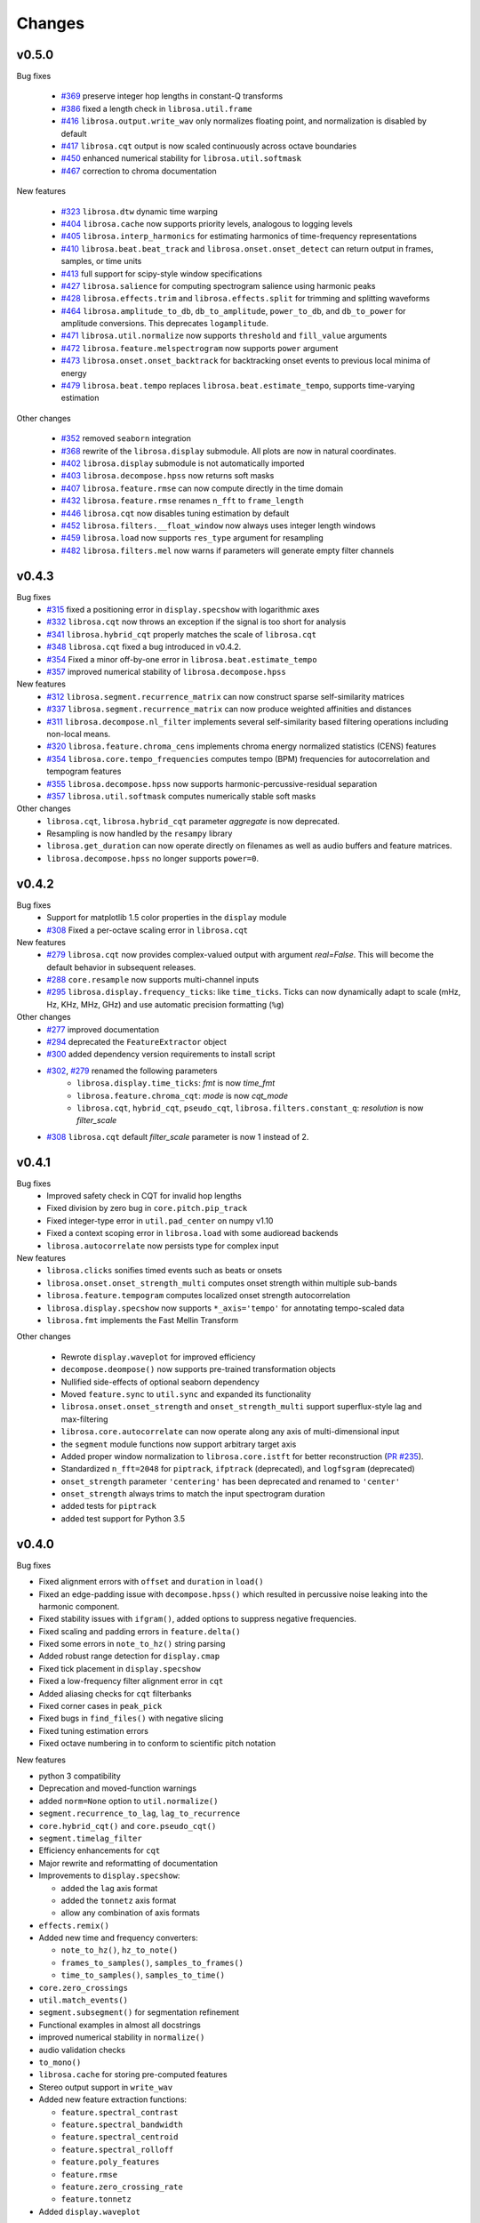 Changes
=======

v0.5.0
------

Bug fixes

  - `#369`_ preserve integer hop lengths in constant-Q transforms
  - `#386`_ fixed a length check in ``librosa.util.frame``
  - `#416`_ ``librosa.output.write_wav`` only normalizes floating point, and normalization is disabled by
    default
  - `#417`_ ``librosa.cqt`` output is now scaled continuously across octave boundaries
  - `#450`_ enhanced numerical stability for ``librosa.util.softmask``
  - `#467`_ correction to chroma documentation

New features

  - `#323`_ ``librosa.dtw`` dynamic time warping
  - `#404`_ ``librosa.cache`` now supports priority levels, analogous to logging levels
  - `#405`_ ``librosa.interp_harmonics`` for estimating harmonics of time-frequency representations
  - `#410`_ ``librosa.beat.beat_track`` and ``librosa.onset.onset_detect`` can return output in frames,
    samples, or time units
  - `#413`_ full support for scipy-style window specifications
  - `#427`_ ``librosa.salience`` for computing spectrogram salience using harmonic peaks
  - `#428`_ ``librosa.effects.trim`` and ``librosa.effects.split`` for trimming and splitting waveforms
  - `#464`_ ``librosa.amplitude_to_db``, ``db_to_amplitude``, ``power_to_db``, and ``db_to_power`` for
    amplitude conversions.  This deprecates ``logamplitude``.
  - `#471`_ ``librosa.util.normalize`` now supports ``threshold`` and ``fill_value`` arguments
  - `#472`_ ``librosa.feature.melspectrogram`` now supports ``power`` argument
  - `#473`_ ``librosa.onset.onset_backtrack`` for backtracking onset events to previous local minima of energy
  - `#479`_ ``librosa.beat.tempo`` replaces ``librosa.beat.estimate_tempo``, supports time-varying estimation
  

Other changes

  - `#352`_ removed ``seaborn`` integration
  - `#368`_ rewrite of the ``librosa.display`` submodule.  All plots are now in natural coordinates.
  - `#402`_ ``librosa.display`` submodule is not automatically imported
  - `#403`_ ``librosa.decompose.hpss`` now returns soft masks
  - `#407`_ ``librosa.feature.rmse`` can now compute directly in the time domain
  - `#432`_ ``librosa.feature.rmse`` renames ``n_fft`` to ``frame_length``
  - `#446`_ ``librosa.cqt`` now disables tuning estimation by default
  - `#452`_ ``librosa.filters.__float_window`` now always uses integer length windows
  - `#459`_ ``librosa.load`` now supports ``res_type`` argument for resampling
  - `#482`_ ``librosa.filters.mel`` now warns if parameters will generate empty filter channels

.. _#467: https://github.com/librosa/librosa/pull/467
.. _#450: https://github.com/librosa/librosa/pull/450
.. _#417: https://github.com/librosa/librosa/pull/417
.. _#416: https://github.com/librosa/librosa/pull/416
.. _#386: https://github.com/librosa/librosa/pull/386
.. _#369: https://github.com/librosa/librosa/pull/369
.. _#479: https://github.com/librosa/librosa/pull/479
.. _#473: https://github.com/librosa/librosa/pull/473
.. _#472: https://github.com/librosa/librosa/pull/472
.. _#471: https://github.com/librosa/librosa/pull/471
.. _#464: https://github.com/librosa/librosa/pull/464
.. _#428: https://github.com/librosa/librosa/pull/428
.. _#427: https://github.com/librosa/librosa/pull/427
.. _#413: https://github.com/librosa/librosa/pull/413
.. _#410: https://github.com/librosa/librosa/pull/410
.. _#405: https://github.com/librosa/librosa/pull/405
.. _#404: https://github.com/librosa/librosa/pull/404
.. _#323: https://github.com/librosa/librosa/pull/323
.. _#482: https://github.com/librosa/librosa/pull/482
.. _#459: https://github.com/librosa/librosa/pull/459
.. _#452: https://github.com/librosa/librosa/pull/452
.. _#446: https://github.com/librosa/librosa/pull/446
.. _#432: https://github.com/librosa/librosa/pull/432
.. _#407: https://github.com/librosa/librosa/pull/407
.. _#403: https://github.com/librosa/librosa/pull/403
.. _#402: https://github.com/librosa/librosa/pull/402
.. _#368: https://github.com/librosa/librosa/pull/368
.. _#352: https://github.com/librosa/librosa/pull/352



v0.4.3
------

Bug fixes
  - `#315`_ fixed a positioning error in ``display.specshow`` with logarithmic axes
  - `#332`_ ``librosa.cqt`` now throws an exception if the signal is too short for analysis
  - `#341`_ ``librosa.hybrid_cqt`` properly matches the scale of ``librosa.cqt``
  - `#348`_ ``librosa.cqt`` fixed a bug introduced in v0.4.2.
  - `#354`_ Fixed a minor off-by-one error in ``librosa.beat.estimate_tempo``
  - `#357`_ improved numerical stability of ``librosa.decompose.hpss``

New features
  - `#312`_ ``librosa.segment.recurrence_matrix`` can now construct sparse self-similarity matrices
  - `#337`_ ``librosa.segment.recurrence_matrix`` can now produce weighted affinities and distances
  - `#311`_ ``librosa.decompose.nl_filter`` implements several self-similarity based filtering operations
    including non-local means.
  - `#320`_ ``librosa.feature.chroma_cens`` implements chroma energy normalized statistics (CENS) features
  - `#354`_ ``librosa.core.tempo_frequencies`` computes tempo (BPM) frequencies for autocorrelation and tempogram features
  - `#355`_ ``librosa.decompose.hpss`` now supports harmonic-percussive-residual separation
  - `#357`_ ``librosa.util.softmask`` computes numerically stable soft masks

Other changes
  - ``librosa.cqt``, ``librosa.hybrid_cqt`` parameter `aggregate` is now deprecated.
  - Resampling is now handled by the ``resampy`` library
  - ``librosa.get_duration`` can now operate directly on filenames as well as audio buffers and feature
    matrices.
  - ``librosa.decompose.hpss`` no longer supports ``power=0``.

.. _#315: https://github.com/librosa/librosa/pull/315
.. _#332: https://github.com/librosa/librosa/pull/332
.. _#341: https://github.com/librosa/librosa/pull/341
.. _#348: https://github.com/librosa/librosa/pull/348
.. _#312: https://github.com/librosa/librosa/pull/312
.. _#337: https://github.com/librosa/librosa/pull/337
.. _#311: https://github.com/librosa/librosa/pull/311
.. _#320: https://github.com/librosa/librosa/pull/320
.. _#354: https://github.com/librosa/librosa/pull/354
.. _#355: https://github.com/librosa/librosa/pull/355
.. _#357: https://github.com/librosa/librosa/pull/357

v0.4.2
------

Bug fixes
  - Support for matplotlib 1.5 color properties in the ``display`` module
  - `#308`_ Fixed a per-octave scaling error in ``librosa.cqt``

New features
  - `#279`_ ``librosa.cqt`` now provides complex-valued output with argument `real=False`.
    This will become the default behavior in subsequent releases.
  - `#288`_ ``core.resample`` now supports multi-channel inputs
  - `#295`_ ``librosa.display.frequency_ticks``: like ``time_ticks``. Ticks can now dynamically
    adapt to scale (mHz, Hz, KHz, MHz, GHz) and use automatic precision formatting (``%g``)


Other changes
  - `#277`_ improved documentation
  - `#294`_ deprecated the ``FeatureExtractor`` object
  - `#300`_ added dependency version requirements to install script
  - `#302`_, `#279`_ renamed the following parameters
      - ``librosa.display.time_ticks``: `fmt` is now `time_fmt`
      - ``librosa.feature.chroma_cqt``: `mode` is now `cqt_mode`
      - ``librosa.cqt``, ``hybrid_cqt``, ``pseudo_cqt``, ``librosa.filters.constant_q``: `resolution` is now `filter_scale`
  - `#308`_ ``librosa.cqt`` default `filter_scale` parameter is now 1 instead of 2.

.. _#277: https://github.com/librosa/librosa/pull/277
.. _#279: https://github.com/librosa/librosa/pull/279
.. _#288: https://github.com/librosa/librosa/pull/288
.. _#294: https://github.com/librosa/librosa/pull/294
.. _#295: https://github.com/librosa/librosa/pull/295
.. _#300: https://github.com/librosa/librosa/pull/300
.. _#302: https://github.com/librosa/librosa/pull/302
.. _#308: https://github.com/librosa/librosa/pull/308

v0.4.1
------

Bug fixes
  - Improved safety check in CQT for invalid hop lengths
  - Fixed division by zero bug in ``core.pitch.pip_track``
  - Fixed integer-type error in ``util.pad_center`` on numpy v1.10
  - Fixed a context scoping error in ``librosa.load`` with some audioread backends
  - ``librosa.autocorrelate`` now persists type for complex input

New features
  - ``librosa.clicks`` sonifies timed events such as beats or onsets
  - ``librosa.onset.onset_strength_multi`` computes onset strength within multiple sub-bands
  - ``librosa.feature.tempogram`` computes localized onset strength autocorrelation
  - ``librosa.display.specshow`` now supports ``*_axis='tempo'`` for annotating tempo-scaled data
  - ``librosa.fmt`` implements the Fast Mellin Transform

Other changes

  - Rewrote ``display.waveplot`` for improved efficiency
  - ``decompose.deompose()`` now supports pre-trained transformation objects
  - Nullified side-effects of optional seaborn dependency
  - Moved ``feature.sync`` to ``util.sync`` and expanded its functionality
  - ``librosa.onset.onset_strength`` and ``onset_strength_multi`` support superflux-style lag and max-filtering
  - ``librosa.core.autocorrelate`` can now operate along any axis of multi-dimensional input
  - the ``segment`` module functions now support arbitrary target axis
  - Added proper window normalization to ``librosa.core.istft`` for better reconstruction 
    (`PR #235 <https://github.com/librosa/librosa/pull/235>`_).
  - Standardized ``n_fft=2048`` for ``piptrack``, ``ifptrack`` (deprecated), and
    ``logfsgram`` (deprecated)
  - ``onset_strength`` parameter ``'centering'`` has been deprecated and renamed to
    ``'center'``
  - ``onset_strength`` always trims to match the input spectrogram duration
  - added tests for ``piptrack``
  - added test support for Python 3.5




v0.4.0
------

Bug fixes

-  Fixed alignment errors with ``offset`` and ``duration`` in ``load()``
-  Fixed an edge-padding issue with ``decompose.hpss()`` which resulted
   in
   percussive noise leaking into the harmonic component.
-  Fixed stability issues with ``ifgram()``, added options to suppress
   negative frequencies.
-  Fixed scaling and padding errors in ``feature.delta()``
-  Fixed some errors in ``note_to_hz()`` string parsing
-  Added robust range detection for ``display.cmap``
-  Fixed tick placement in ``display.specshow``
-  Fixed a low-frequency filter alignment error in ``cqt``
-  Added aliasing checks for ``cqt`` filterbanks
-  Fixed corner cases in ``peak_pick``
-  Fixed bugs in ``find_files()`` with negative slicing
-  Fixed tuning estimation errors
-  Fixed octave numbering in to conform to scientific pitch notation

New features

-  python 3 compatibility
-  Deprecation and moved-function warnings
-  added ``norm=None`` option to ``util.normalize()``
-  ``segment.recurrence_to_lag``, ``lag_to_recurrence``
-  ``core.hybrid_cqt()`` and ``core.pseudo_cqt()``
-  ``segment.timelag_filter``
-  Efficiency enhancements for ``cqt``
-  Major rewrite and reformatting of documentation
-  Improvements to ``display.specshow``:

   -  added the ``lag`` axis format
   -  added the ``tonnetz`` axis format
   -  allow any combination of axis formats

-  ``effects.remix()``
-  Added new time and frequency converters:

   -  ``note_to_hz()``, ``hz_to_note()``
   -  ``frames_to_samples()``, ``samples_to_frames()``
   -  ``time_to_samples()``, ``samples_to_time()``

-  ``core.zero_crossings``
-  ``util.match_events()``
-  ``segment.subsegment()`` for segmentation refinement
-  Functional examples in almost all docstrings
-  improved numerical stability in ``normalize()``
-  audio validation checks
-  ``to_mono()``
-  ``librosa.cache`` for storing pre-computed features
-  Stereo output support in ``write_wav``
-  Added new feature extraction functions:

   -  ``feature.spectral_contrast``
   -  ``feature.spectral_bandwidth``
   -  ``feature.spectral_centroid``
   -  ``feature.spectral_rolloff``
   -  ``feature.poly_features``
   -  ``feature.rmse``
   -  ``feature.zero_crossing_rate``
   -  ``feature.tonnetz``

- Added ``display.waveplot``

Other changes

-  Internal refactoring and restructuring of submodules
-  Removed the ``chord`` module
-  input validation and better exception reporting for most functions
-  Changed the default colormaps in ``display``
-  Changed default parameters in onset detection, beat tracking
-  Changed default parameters in ``cqt``
-  ``filters.constant_q`` now returns filter lengths
-  Chroma now starts at ``C`` by default, instead of ``A``
-  ``pad_center`` supports multi-dimensional input and ``axis``
   parameter
- switched from ``np.fft`` to ``scipy.fftpack`` for FFT operations
- changed all librosa-generated exception to a new class librosa.ParameterError

Deprecated functions

-  ``util.buf_to_int``
-  ``output.frames_csv``
-  ``segment.structure_feature``
-  ``filters.logfrequency``
-  ``feature.logfsgram``

v0.3.1
------

Bug fixes

-  Fixed bug #117: ``librosa.segment.agglomerative`` now returns a
   numpy.ndarray instead of a list
-  Fixed bug #115: off-by-one error in ``librosa.core.load`` with fixed
   duration
-  Fixed numerical underflow errors in ``librosa.decompose.hpss``
-  Fixed bug #104: ``librosa.decompose.hpss`` failed with silent,
   complex-valued input
-  Fixed bug #103: ``librosa.feature.estimate_tuning`` fails when no
   bins exceed the threshold

Features

-  New function ``librosa.core.get_duration()`` computes the duration of
   an audio signal
   or spectrogram-like input matrix
-  ``librosa.util.pad_center`` now accepts multi-dimensional input

Other changes

-  Adopted the ISC license
-  Python 3 compatibility via futurize
-  Fixed issue #102: segment.agglomerative no longer depends on the
   deprecated
   Ward module of sklearn; it now depends on the newer Agglomerative
   module.
-  Issue #108: set character encoding on all source files
-  Added dtype persistence for resample, stft, istft, and effects
   functions

v0.3.0
------

Bug fixes

-  Fixed numpy array indices to force integer values
-  ``librosa.util.frame`` now warns if the input data is non-contiguous
-  Fixed a formatting error in ``librosa.display.time_ticks()``
-  Added a warning if ``scikits.samplerate`` is not detected

Features

-  New module ``librosa.chord`` for training chord recognition models
-  Parabolic interpolation piptracking ``librosa.feature.piptrack()``
-  ``librosa.localmax()`` now supports multi-dimensional slicing
-  New example scripts
-  Improved documentation
-  Added the ``librosa.util.FeatureExtractor`` class, which allows
   librosa functions
   to act as feature extraction stages in ``sklearn``
-  New module ``librosa.effects`` for time-domain audio processing
-  Added demo notebooks for the ``librosa.effects`` and
   ``librosa.util.FeatureExtractor``
-  Added a full-track audio example,
   ``librosa.util.example_audio_file()``
-  Added peak-frequency sorting of basis elements in
   ``librosa.decompose.decompose()``

Other changes

-  Spectrogram frames are now centered, rather than left-aligned. This
   removes the
   need for window correction in ``librosa.frames_to_time()``
-  Accelerated constant-Q transform ``librosa.cqt()``
-  PEP8 compliance
-  Removed normalization from ``librosa.feature.logfsgram()``
-  Efficiency improvements by ensuring memory contiguity
-  ``librosa.logamplitude()`` now supports functional reference power,
   in addition
   to scalar values
-  Improved ``librosa.feature.delta()``
-  Additional padding options to ``librosa.feature.stack_memory()``
-  ``librosa.cqt`` and ``librosa.feature.logfsgram`` now use the same
   parameter
   formats ``(fmin, n_bins, bins_per_octave)``.
-  Updated demo notebook(s) to IPython 2.0
-  Moved ``perceptual_weighting()`` from ``librosa.feature`` into
   ``librosa.core``
-  Moved ``stack_memory()`` from ``librosa.segment`` into
   ``librosa.feature``
-  Standardized ``librosa.output.annotation`` input format to match
   ``mir_eval``
-  Standardized variable names (e.g., ``onset_envelope``).

v0.2.1
------

Bug fixes

-  fixed an off-by-one error in ``librosa.onset.onset_strength()``
-  fixed a sign-flip error in ``librosa.output.write_wav()``
-  removed all mutable object default parameters

Features

-  added option ``centering`` to ``librosa.onset.onset_strength()`` to
   resolve frame-centering issues with sliding window STFT
-  added frame-center correction to ``librosa.core.frames_to_time()``
   and ``librosa.core.time_to_frames()``
-  added ``librosa.util.pad_center()``
-  added ``librosa.output.annotation()``
-  added ``librosa.output.times_csv()``
-  accelerated ``librosa.core.stft()`` and ``ifgram()``
-  added ``librosa.util.frame`` for in-place signal framing
-  ``librosa.beat.beat_track`` now supports user-supplied tempo
-  added ``librosa.util.normalize()``
-  added ``librosa.util.find_files()``
-  added ``librosa.util.axis_sort()``
-  new module: ``librosa.util()``
-  ``librosa.filters.constant_q`` now support padding
-  added boolean input support for ``librosa.display.cmap()``
-  speedup in ``librosa.core.cqt()``

Other changes

-  optimized default parameters for ``librosa.onset.onset_detect``
-  set ``librosa.filters.mel`` parameter ``n_mels=128`` by default
-  ``librosa.feature.chromagram()`` and ``logfsgram()`` now use power
   instead of energy
-  ``librosa.display.specshow()`` with ``y_axis='chroma'`` now labels as
   ``pitch class``
-  set ``librosa.core.cqt`` parameter ``resolution=2`` by default
-  set ``librosa.feature.chromagram`` parameter ``octwidth=2`` by
   default

v0.2.0
------

Bug fixes

-  fixed default ``librosa.core.stft, istft, ifgram`` to match
   specification
-  fixed a float->int bug in peak\_pick
-  better memory efficiency
-  ``librosa.segment.recurrence_matrix`` corrects for width suppression
-  fixed a divide-by-0 error in the beat tracker
-  fixed a bug in tempo estimation with short windows
-  ``librosa.feature.sync`` now supports 1d arrays
-  fixed a bug in beat trimming
-  fixed a bug in ``librosa.core.stft`` when calculating window size
-  fixed ``librosa.core.resample`` to support stereo signals

Features

-  added filters option to cqt
-  added window function support to istft
-  added an IPython notebook demo
-  added ``librosa.features.delta`` for computing temporal difference
   features
-  new ``examples`` scripts: tuning, hpss
-  added optional trimming to ``librosa.segment.stack_memory``
-  ``librosa.onset.onset_strength`` now takes generic spectrogram
   function ``feature``
-  compute reference power directly in ``librosa.core.logamplitude``
-  color-blind-friendly default color maps in ``librosa.display.cmap``
-  ``librosa.core.onset_strength`` now accepts an aggregator
-  added ``librosa.feature.perceptual_weighting``
-  added tuning estimation to ``librosa.feature.chromagram``
-  added ``librosa.core.A_weighting``
-  vectorized frequency converters
-  added ``librosa.core.cqt_frequencies`` to get CQT frequencies
-  ``librosa.core.cqt`` basic constant-Q transform implementation
-  ``librosa.filters.cq_to_chroma`` to convert log-frequency to chroma
-  added ``librosa.core.fft_frequencies``
-  ``librosa.decompose.hpss`` can now return masking matrices
-  added reversal for ``librosa.segment.structure_feature``
-  added ``librosa.core.time_to_frames``
-  added cent notation to ``librosa.core.midi_to_note``
-  added time-series or spectrogram input options to ``chromagram``,
   ``logfsgram``, ``melspectrogram``, and ``mfcc``
-  new module: ``librosa.display``
-  ``librosa.output.segment_csv`` => ``librosa.output.frames_csv``
-  migrated frequency converters to ``librosa.core``
-  new module: ``librosa.filters``
-  ``librosa.decompose.hpss`` now supports complex-valued STFT matrices
-  ``librosa.decompose.decompose()`` supports ``sklearn`` decomposition
   objects
-  added ``librosa.core.phase_vocoder``
-  new module: ``librosa.onset``; migrated onset strength from
   ``librosa.beat``
-  added ``librosa.core.pick_peaks``
-  ``librosa.core.load()`` supports offset and duration parameters
-  ``librosa.core.magphase()`` to separate magnitude and phase from a
   complex matrix
-  new module: ``librosa.segment``

Other changes

-  ``onset_estimate_bpm => estimate_tempo``
-  removed ``n_fft`` from ``librosa.core.istft()``
-  ``librosa.core.mel_frequencies`` returns ``n_mels`` values by default
-  changed default ``librosa.decompose.hpss`` window to 31
-  disabled onset de-trending by default in
   ``librosa.onset.onset_strength``
-  added complex-value warning to ``librosa.display.specshow``
-  broke compatibilty with ``ifgram.m``; ``librosa.core.ifgram`` now
   matches ``stft``
-  changed default beat tracker settings
-  migrated ``hpss`` into ``librosa.decompose``
-  changed default ``librosa.decompose.hpss`` power parameter to ``2.0``
-  ``librosa.core.load()`` now returns single-precision by default
-  standardized ``n_fft=2048``, ``hop_length=512`` for most functions
-  refactored tempo estimator

v0.1.0
------

Initial public release.
